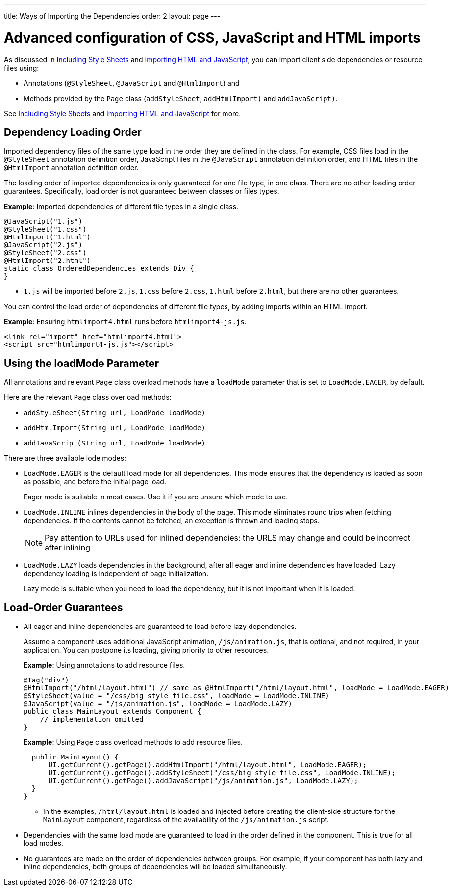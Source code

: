---
title: Ways of Importing the Dependencies
order: 2
layout: page
---

= Advanced configuration of CSS, JavaScript and HTML imports

As discussed in <<tutorial-include-css#,Including Style Sheets>> and <<tutorial-importing#,Importing HTML and JavaScript>>, you can import client side dependencies or resource files using:

* Annotations (`@StyleSheet`, `@JavaScript` and `@HtmlImport`) and 
* Methods provided by the `Page` class (`addStyleSheet`, `addHtmlImport)` and `addJavaScript)`.

See <<tutorial-include-css#,Including Style Sheets>> and <<tutorial-importing#,Importing HTML and JavaScript>> for more.

== Dependency Loading Order

Imported dependency files of the same type load in the order they are defined in the class. For example, CSS files load in the `@StyleSheet` annotation definition order, JavaScript files in the `@JavaScript` annotation definition order, and HTML files in the `@HtmlImport` annotation definition order.  

The loading order of imported dependencies is only guaranteed for one file type, in one class. There are no other loading order guarantees. Specifically, load order is not guaranteed between classes or files types. 

*Example*: Imported dependencies of different file types in a single class. 

[source, java]
----
@JavaScript("1.js")
@StyleSheet("1.css")
@HtmlImport("1.html")
@JavaScript("2.js")
@StyleSheet("2.css")
@HtmlImport("2.html")
static class OrderedDependencies extends Div {
}
----
* `1.js` will be imported before `2.js`, `1.css` before `2.css`, `1.html` before `2.html`, but there are no other guarantees.

You can control the load order of dependencies of different file types, by adding imports within an HTML import. 


*Example*: Ensuring `htmlimport4.html` runs before `htmlimport4-js.js`.
[source, html]
----
<link rel="import" href="htmlimport4.html">
<script src="htmlimport4-js.js"></script>
----

== Using the loadMode Parameter

All annotations and relevant `Page` class overload methods have a `loadMode` parameter that is set to `LoadMode.EAGER`, by default.

Here are the relevant `Page` class overload methods: 

* `addStyleSheet(String url, LoadMode loadMode)`
* `addHtmlImport(String url, LoadMode loadMode)`
* `addJavaScript(String url, LoadMode loadMode)`


There are three available lode modes:

* `LoadMode.EAGER` is the default load mode for all dependencies. This mode ensures that the dependency is loaded as soon as possible, and before the initial page load. 
+
Eager mode is suitable in most cases. Use it if you are unsure which mode to use. 

* `LoadMode.INLINE` inlines dependencies in the body of the page. This mode eliminates round trips when fetching dependencies. If the contents cannot be fetched, an exception is thrown and loading stops. 
+
[NOTE]
Pay attention to URLs used for inlined dependencies: the URLS may change and could be incorrect after inlining. 

* `LoadMode.LAZY` loads dependencies in the background, after all eager and inline dependencies have loaded. Lazy dependency loading is independent of page initialization. 
+ 
Lazy mode is suitable when you need to load the dependency, but it is not important when it is loaded. 

== Load-Order Guarantees

* All eager and inline dependencies are guaranteed to load before lazy dependencies.
+
Assume a component uses additional JavaScript animation, `/js/animation.js`, that is optional, and not required, in your application. You can postpone its loading, giving priority to other resources. 
+
*Example*: Using annotations to add resource files.
+
[source,java]
----
@Tag("div")
@HtmlImport("/html/layout.html") // same as @HtmlImport("/html/layout.html", loadMode = LoadMode.EAGER)
@StyleSheet(value = "/css/big_style_file.css", loadMode = LoadMode.INLINE)
@JavaScript(value = "/js/animation.js", loadMode = LoadMode.LAZY)
public class MainLayout extends Component {
    // implementation omitted
}
----
+
*Example*: Using `Page` class overload methods to add resource files. 
+
[source,java]
----
  public MainLayout() {
      UI.getCurrent().getPage().addHtmlImport("/html/layout.html", LoadMode.EAGER);
      UI.getCurrent().getPage().addStyleSheet("/css/big_style_file.css", LoadMode.INLINE);
      UI.getCurrent().getPage().addJavaScript("/js/animation.js", LoadMode.LAZY);
  }
}
----
+
** In the examples, `/html/layout.html` is loaded and injected before creating the client-side structure for the `MainLayout` component, regardless of the availability of the `/js/animation.js` script.


* Dependencies with the same load mode are guaranteed to load in the order defined in the component. This is true for all load modes.

* No guarantees are made on the order of dependencies between groups. For example, if your component has both lazy and inline dependencies, both groups of dependencies will be loaded simultaneously. 

// Doesn't this last statement contradict what is stated in the inline and lazy explanations above? Thoese imply that inline is loaded before lazy?? 
// shouldn't we also add what happens between the file types (css, js, html) when different modes are used. 

